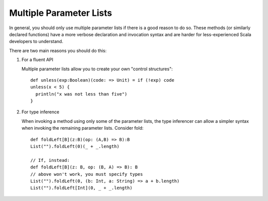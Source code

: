 Multiple Parameter Lists
~~~~~~~~~~~~~~~~~~~~~~~~

In general, you should only use multiple parameter lists if there is a good reason to do so.
These methods (or similarly declared functions) have a more verbose declaration and invocation syntax and are
harder for less-experienced Scala developers to understand.  

There are two main reasons you should do this:

#. For a fluent API
   
   Multiple parameter lists allow you to create your own "control structures"::

    def unless(exp:Boolean)(code: => Unit) = if (!exp) code
    unless(x < 5) { 
      println("x was not less than five")
    }

#. For type inference

   When invoking a method using only some of the parameter lists, the type inferencer can 
   allow a simpler syntax when invoking the remaining parameter lists.  Consider fold::

    def foldLeft[B](z:B)(op: (A,B) => B):B
    List("").foldLeft(0)(_ + _.length)

    // If, instead:
    def foldLeft[B](z: B, op: (B, A) => B): B
    // above won't work, you must specify types
    List("").foldLeft(0, (b: Int, a: String) => a + b.length)
    List("").foldLeft[Int](0, _ + _.length)

